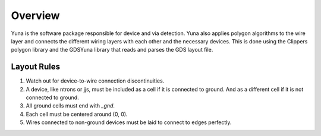 Overview
========

Yuna is the software package responsible for device and via detection. 
Yuna also applies polygon algorithms to the wire layer and connects the 
different wiring layers with each other and the necessary devices. 
This is done using the Clippers polygon library and the GDSYuna library 
that reads and parses the GDS layout file.

Layout Rules
~~~~~~~~~~~~

1. Watch out for device-to-wire connection discontinuities.
2. A device, like ntrons or jjs, must be included as a cell if it is connected to ground. And as a different cell if it is not connected to ground.
3. All ground cells must end with `_gnd`.
4. Each cell must be centered around (0, 0).
5. Wires connected to non-ground devices must be laid to connect to edges perfectly.
